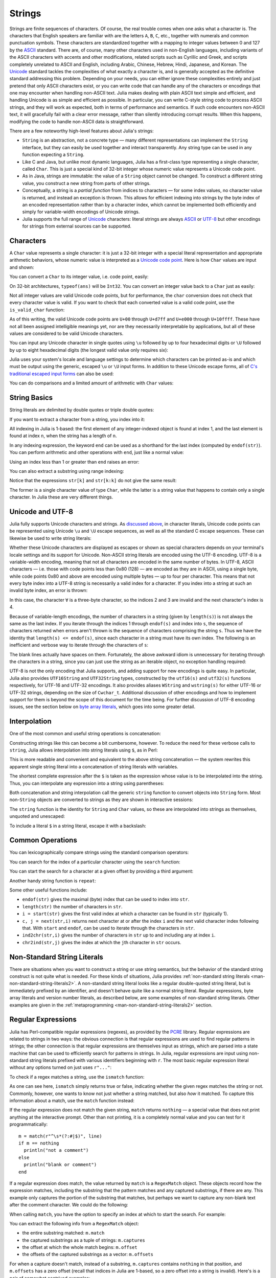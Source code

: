 .. _man-strings:

*********
 Strings
*********

Strings are finite sequences of characters. Of course, the real trouble
comes when one asks what a character is. The characters that English
speakers are familiar with are the letters ``A``, ``B``, ``C``, etc.,
together with numerals and common punctuation symbols. These characters
are standardized together with a mapping to integer values between 0 and
127 by the `ASCII <http://en.wikipedia.org/wiki/ASCII>`_ standard. There
are, of course, many other characters used in non-English languages,
including variants of the ASCII characters with accents and other
modifications, related scripts such as Cyrillic and Greek, and scripts
completely unrelated to ASCII and English, including Arabic, Chinese,
Hebrew, Hindi, Japanese, and Korean. The
`Unicode <http://en.wikipedia.org/wiki/Unicode>`_ standard tackles the
complexities of what exactly a character is, and is generally accepted
as the definitive standard addressing this problem. Depending on your
needs, you can either ignore these complexities entirely and just
pretend that only ASCII characters exist, or you can write code that can
handle any of the characters or encodings that one may encounter when
handling non-ASCII text. Julia makes dealing with plain ASCII text
simple and efficient, and handling Unicode is as simple and efficient as
possible. In particular, you can write C-style string code to process
ASCII strings, and they will work as expected, both in terms of
performance and semantics. If such code encounters non-ASCII text, it
will gracefully fail with a clear error message, rather than silently
introducing corrupt results. When this happens, modifying the code to
handle non-ASCII data is straightforward.

There are a few noteworthy high-level features about Julia's strings:

-  ``String`` is an abstraction, not a concrete type — many different
   representations can implement the ``String`` interface, but they can
   easily be used together and interact transparently. Any string type
   can be used in any function expecting a ``String``.
-  Like C and Java, but unlike most dynamic languages, Julia has a
   first-class type representing a single character, called ``Char``.
   This is just a special kind of 32-bit integer whose numeric value
   represents a Unicode code point.
-  As in Java, strings are immutable: the value of a ``String`` object
   cannot be changed. To construct a different string value, you
   construct a new string from parts of other strings.
-  Conceptually, a string is a *partial function* from indices to
   characters — for some index values, no character value is returned,
   and instead an exception is thrown. This allows for efficient
   indexing into strings by the byte index of an encoded representation
   rather than by a character index, which cannot be implemented both
   efficiently and simply for variable-width encodings of Unicode
   strings.
-  Julia supports the full range of
   `Unicode <http://en.wikipedia.org/wiki/Unicode>`_ characters: literal
   strings are always `ASCII <http://en.wikipedia.org/wiki/ASCII>`_ or
   `UTF-8 <http://en.wikipedia.org/wiki/UTF-8>`_ but other encodings for
   strings from external sources can be supported.

.. _man-characters:

Characters
----------

A ``Char`` value represents a single character: it is just a 32-bit
integer with a special literal representation and appropriate arithmetic
behaviors, whose numeric value is interpreted as a `Unicode code
point <http://en.wikipedia.org/wiki/Code_point>`_. Here is how ``Char``
values are input and shown:

.. doctest::

    julia> 'x'
    'x'

    julia> typeof(ans)
    Char

You can convert a ``Char`` to its integer value, i.e. code point,
easily:

.. doctest::

    julia> int('x')
    120

    julia> typeof(ans)
    Int64

On 32-bit architectures, ``typeof(ans)`` will be ``Int32``. You can
convert an integer value back to a ``Char`` just as easily:

.. doctest::

    julia> char(120)
    'x'

Not all integer values are valid Unicode code points, but for
performance, the ``char`` conversion does not check that every character
value is valid. If you want to check that each converted value is a
valid code point, use the ``is_valid_char`` function:

.. doctest::

    julia> char(0x110000)
    '\U110000'

    julia> is_valid_char(0x110000)
    false

As of this writing, the valid Unicode code points are ``U+00`` through
``U+d7ff`` and ``U+e000`` through ``U+10ffff``. These have not all been
assigned intelligible meanings yet, nor are they necessarily
interpretable by applications, but all of these values are considered to
be valid Unicode characters.

You can input any Unicode character in single quotes using ``\u``
followed by up to four hexadecimal digits or ``\U`` followed by up to
eight hexadecimal digits (the longest valid value only requires six):

.. doctest::

    julia> '\u0'
    '\0'

    julia> '\u78'
    'x'

    julia> '\u2200'
    '∀'

    julia> '\U10ffff'
    '\U10ffff'

Julia uses your system's locale and language settings to determine which
characters can be printed as-is and which must be output using the
generic, escaped ``\u`` or ``\U`` input forms. In addition to these
Unicode escape forms, all of `C's traditional escaped input
forms <http://en.wikipedia.org/wiki/C_syntax#Backslash_escapes>`_ can
also be used:

.. doctest::

    julia> int('\0')
    0

    julia> int('\t')
    9

    julia> int('\n')
    10

    julia> int('\e')
    27

    julia> int('\x7f')
    127

    julia> int('\177')
    127

    julia> int('\xff')
    255

You can do comparisons and a limited amount of arithmetic with
``Char`` values:

.. doctest::

    julia> 'A' < 'a'
    true

    julia> 'A' <= 'a' <= 'Z'
    false

    julia> 'A' <= 'X' <= 'Z'
    true

    julia> 'x' - 'a'
    23

    julia> 'A' + 1
    'B'

String Basics
-------------

String literals are delimited by double quotes or triple double quotes:

.. doctest::

    julia> str = "Hello, world.\n"
    "Hello, world.\n"

    julia> """Contains "quote" characters"""
    "Contains \"quote\" characters"

If you want to extract a character from a string, you index into it:

.. doctest::

    julia> str[1]
    'H'

    julia> str[6]
    ','

    julia> str[end]
    '\n'

All indexing in Julia is 1-based: the first element of any
integer-indexed object is found at index 1, and the last
element is found at index ``n``, when the string has
a length of ``n``.

In any indexing expression, the keyword ``end`` can be used as a
shorthand for the last index (computed by ``endof(str)``).
You can perform arithmetic and other operations with ``end``, just like
a normal value:

.. doctest::

    julia> str[end-1]
    '.'

    julia> str[end/2]
    ' '

    julia> str[end/3]
    ERROR: InexactError()
     in getindex at string.jl:59

    julia> str[end/4]
    ERROR: InexactError()
     in getindex at string.jl:59

Using an index less than 1 or greater than ``end`` raises an error:

.. doctest::

    julia> str[0]
    ERROR: BoundsError()

    julia> str[end+1]
    ERROR: BoundsError()

You can also extract a substring using range indexing:

.. doctest::

    julia> str[4:9]
    "lo, wo"

Notice that the expressions ``str[k]`` and ``str[k:k]`` do not give the same result:

.. doctest::

    julia> str[6]
    ','

    julia> str[6:6]
    ","

The former is a single character value of type ``Char``, while the
latter is a string value that happens to contain only a single
character. In Julia these are very different things.

Unicode and UTF-8
-----------------

Julia fully supports Unicode characters and strings. As `discussed
above <#characters>`_, in character literals, Unicode code points can be
represented using Unicode ``\u`` and ``\U`` escape sequences, as well as
all the standard C escape sequences. These can likewise be used to write
string literals:

.. doctest::

    julia> s = "\u2200 x \u2203 y"
    "∀ x ∃ y"

Whether these Unicode characters are displayed as escapes or shown as
special characters depends on your terminal's locale settings and its
support for Unicode. Non-ASCII string literals are encoded using the
UTF-8 encoding. UTF-8 is a variable-width encoding, meaning that not all
characters are encoded in the same number of bytes. In UTF-8, ASCII
characters — i.e. those with code points less than 0x80 (128) — are
encoded as they are in ASCII, using a single byte, while code points
0x80 and above are encoded using multiple bytes — up to four per
character. This means that not every byte index into a UTF-8 string is
necessarily a valid index for a character. If you index into a string at
such an invalid byte index, an error is thrown:

.. doctest::

    julia> s[1]
    '∀'

    julia> s[2]
    ERROR: invalid UTF-8 character index
     in next at ./utf8.jl:68
     in getindex at string.jl:57

    julia> s[3]
    ERROR: invalid UTF-8 character index
     in next at ./utf8.jl:68
     in getindex at string.jl:57

    julia> s[4]
    ' '

In this case, the character ``∀`` is a three-byte character, so the
indices 2 and 3 are invalid and the next character's index is 4.

Because of variable-length encodings, the number of characters in a
string (given by ``length(s)``) is not always the same as the last index.
If you iterate through the indices 1 through ``endof(s)`` and index
into ``s``, the sequence of characters returned when errors aren't
thrown is the sequence of characters comprising the string ``s``.
Thus we have the identity that ``length(s) <= endof(s)``, since each
character in a string must have its own index. The following is an
inefficient and verbose way to iterate through the characters of ``s``:

.. doctest::

    julia> for i = 1:endof(s)
             try
               println(s[i])
             catch
               # ignore the index error
             end
           end
    ∀
    <BLANKLINE>
    x
    <BLANKLINE>
    ∃
    <BLANKLINE>
    y

The blank lines actually have spaces on them. Fortunately, the above
awkward idiom is unnecessary for iterating through the characters in a
string, since you can just use the string as an iterable object, no
exception handling required:

.. doctest::

    julia> for c in s
             println(c)
           end
    ∀
    <BLANKLINE>
    x
    <BLANKLINE>
    ∃
    <BLANKLINE>
    y

UTF-8 is not the only encoding that Julia supports, and adding support
for new encodings is quite easy.  In particular, Julia also provides
``UTF16String`` and ``UTF32String`` types, constructed by the
``utf16(s)`` and ``utf32(s)`` functions respectively, for UTF-16 and
UTF-32 encodings.  It also provides aliases ``WString`` and
``wstring(s)`` for either UTF-16 or UTF-32 strings, depending on the
size of ``Cwchar_t``. Additional discussion of other encodings and how to
implement support for them is beyond the scope of this document for
the time being. For further discussion of UTF-8 encoding issues, see
the section below on `byte array literals <#Byte+Array+Literals>`_,
which goes into some greater detail.

.. _man-string-interpolation:

Interpolation
-------------

One of the most common and useful string operations is concatenation:

.. doctest::

    julia> greet = "Hello"
    "Hello"

    julia> whom = "world"
    "world"

    julia> string(greet, ", ", whom, ".\n")
    "Hello, world.\n"

Constructing strings like this can become a bit cumbersome, however. To
reduce the need for these verbose calls to ``string``, Julia allows
interpolation into string literals using ``$``, as in Perl:

.. doctest::

    julia> "$greet, $whom.\n"
    "Hello, world.\n"

This is more readable and convenient and equivalent to the above string
concatenation — the system rewrites this apparent single string literal
into a concatenation of string literals with variables.

The shortest complete expression after the ``$`` is taken as the
expression whose value is to be interpolated into the string. Thus, you
can interpolate any expression into a string using parentheses:

.. doctest::

    julia> "1 + 2 = $(1 + 2)"
    "1 + 2 = 3"

Both concatenation and string interpolation call the generic ``string``
function to convert objects into ``String`` form. Most non-``String``
objects are converted to strings as they are shown in interactive
sessions:

.. doctest::

    julia> v = [1,2,3]
    3-element Array{Int64,1}:
     1
     2
     3

    julia> "v: $v"
    "v: [1,2,3]"

The ``string`` function is the identity for ``String`` and ``Char``
values, so these are interpolated into strings as themselves, unquoted
and unescaped:

.. doctest::

    julia> c = 'x'
    'x'

    julia> "hi, $c"
    "hi, x"

To include a literal ``$`` in a string literal, escape it with a
backslash:

.. doctest::

    julia> print("I have \$100 in my account.\n")
    I have $100 in my account.

Common Operations
-----------------

You can lexicographically compare strings using the standard comparison
operators:

.. doctest::

    julia> "abracadabra" < "xylophone"
    true

    julia> "abracadabra" == "xylophone"
    false

    julia> "Hello, world." != "Goodbye, world."
    true

    julia> "1 + 2 = 3" == "1 + 2 = $(1 + 2)"
    true

You can search for the index of a particular character using the
``search`` function:

.. doctest::

    julia> search("xylophone", 'x')
    1

    julia> search("xylophone", 'p')
    5

    julia> search("xylophone", 'z')
    0

You can start the search for a character at a given offset by providing
a third argument:

.. doctest::

    julia> search("xylophone", 'o')
    4

    julia> search("xylophone", 'o', 5)
    7

    julia> search("xylophone", 'o', 8)
    0

Another handy string function is ``repeat``:

.. doctest::

    julia> repeat(".:Z:.", 10)
    ".:Z:..:Z:..:Z:..:Z:..:Z:..:Z:..:Z:..:Z:..:Z:..:Z:."

Some other useful functions include:

-  ``endof(str)`` gives the maximal (byte) index that can be used to
   index into ``str``.
-  ``length(str)`` the number of characters in ``str``.
-  ``i = start(str)`` gives the first valid index at which a character
   can be found in ``str`` (typically 1).
-  ``c, j = next(str,i)`` returns next character at or after the index
   ``i`` and the next valid character index following that. With
   ``start`` and ``endof``, can be used to iterate through the
   characters in ``str``.
-  ``ind2chr(str,i)`` gives the number of characters in ``str`` up to
   and including any at index ``i``.
-  ``chr2ind(str,j)`` gives the index at which the ``j``\ th character
   in ``str`` occurs.

.. _man-non-standard-string-literals:

Non-Standard String Literals
----------------------------

There are situations when you want to construct a string or use string
semantics, but the behavior of the standard string construct is not
quite what is needed. For these kinds of situations, Julia provides
:ref:`non-standard string literals <man-non-standard-string-literals2>`.
A non-standard string literal looks like
a regular double-quoted string literal, but is immediately prefixed by
an identifier, and doesn't behave quite like a normal string literal. Regular
expressions, byte array literals and version number literals, as described
below, are some examples of non-standard string literals. Other examples are
given in the :ref:`metaprogramming <man-non-standard-string-literals2>`
section.

Regular Expressions
-------------------

Julia has Perl-compatible regular expressions (regexes), as provided by
the `PCRE <http://www.pcre.org/>`_ library. Regular expressions are
related to strings in two ways: the obvious connection is that regular
expressions are used to find regular patterns in strings; the other
connection is that regular expressions are themselves input as strings,
which are parsed into a state machine that can be used to efficiently
search for patterns in strings. In Julia, regular expressions are input
using non-standard string literals prefixed with various identifiers
beginning with ``r``. The most basic regular expression literal without
any options turned on just uses ``r"..."``:

.. doctest::

    julia> r"^\s*(?:#|$)"
    r"^\s*(?:#|$)"

    julia> typeof(ans)
    Regex (constructor with 3 methods)

To check if a regex matches a string, use the ``ismatch`` function:

.. doctest::

    julia> ismatch(r"^\s*(?:#|$)", "not a comment")
    false

    julia> ismatch(r"^\s*(?:#|$)", "# a comment")
    true

As one can see here, ``ismatch`` simply returns true or false,
indicating whether the given regex matches the string or not. Commonly,
however, one wants to know not just whether a string matched, but also
*how* it matched. To capture this information about a match, use the
``match`` function instead:

.. doctest::

    julia> match(r"^\s*(?:#|$)", "not a comment")

    julia> match(r"^\s*(?:#|$)", "# a comment")
    RegexMatch("#")

If the regular expression does not match the given string, ``match``
returns ``nothing`` — a special value that does not print anything at
the interactive prompt. Other than not printing, it is a completely
normal value and you can test for it programmatically::

    m = match(r"^\s*(?:#|$)", line)
    if m == nothing
      println("not a comment")
    else
      println("blank or comment")
    end

If a regular expression does match, the value returned by ``match`` is a
``RegexMatch`` object. These objects record how the expression matches,
including the substring that the pattern matches and any captured
substrings, if there are any. This example only captures the portion of
the substring that matches, but perhaps we want to capture any non-blank
text after the comment character. We could do the following:

.. doctest::

    julia> m = match(r"^\s*(?:#\s*(.*?)\s*$|$)", "# a comment ")
    RegexMatch("# a comment ", 1="a comment")

When calling ``match``, you have the option to specify an index at
which to start the search. For example:

.. doctest::

   julia> m = match(r"[0-9]","aaaa1aaaa2aaaa3",1)
   RegexMatch("1")

   julia> m = match(r"[0-9]","aaaa1aaaa2aaaa3",6)
   RegexMatch("2")

   julia> m = match(r"[0-9]","aaaa1aaaa2aaaa3",11)
   RegexMatch("3")

You can extract the following info from a ``RegexMatch`` object:

-  the entire substring matched: ``m.match``
-  the captured substrings as a tuple of strings: ``m.captures``
-  the offset at which the whole match begins: ``m.offset``
-  the offsets of the captured substrings as a vector: ``m.offsets``

For when a capture doesn't match, instead of a substring, ``m.captures``
contains ``nothing`` in that position, and ``m.offsets`` has a zero
offset (recall that indices in Julia are 1-based, so a zero offset into
a string is invalid). Here's is a pair of somewhat contrived examples:

.. doctest::

    julia> m = match(r"(a|b)(c)?(d)", "acd")
    RegexMatch("acd", 1="a", 2="c", 3="d")

    julia> m.match
    "acd"

    julia> m.captures
    3-element Array{Union(SubString{UTF8String},Nothing),1}:
     "a"
     "c"
     "d"

    julia> m.offset
    1

    julia> m.offsets
    3-element Array{Int64,1}:
     1
     2
     3

    julia> m = match(r"(a|b)(c)?(d)", "ad")
    RegexMatch("ad", 1="a", 2=nothing, 3="d")

    julia> m.match
    "ad"

    julia> m.captures
    3-element Array{Union(SubString{UTF8String},Nothing),1}:
     "a"
     nothing
     "d"

    julia> m.offset
    1

    julia> m.offsets
    3-element Array{Int64,1}:
     1
     0
     2

It is convenient to have captures returned as a tuple so that one can
use tuple destructuring syntax to bind them to local variables:

.. doctest::

    julia> first, second, third = m.captures; first
    "a"

You can modify the behavior of regular expressions by some combination
of the flags ``i``, ``m``, ``s``, and ``x`` after the closing double
quote mark. These flags have the same meaning as they do in Perl, as
explained in this excerpt from the `perlre
manpage <http://perldoc.perl.org/perlre.html#Modifiers>`_::

    i   Do case-insensitive pattern matching.

        If locale matching rules are in effect, the case map is taken
        from the current locale for code points less than 255, and
        from Unicode rules for larger code points. However, matches
        that would cross the Unicode rules/non-Unicode rules boundary
        (ords 255/256) will not succeed.

    m   Treat string as multiple lines.  That is, change "^" and "$"
        from matching the start or end of the string to matching the
        start or end of any line anywhere within the string.

    s   Treat string as single line.  That is, change "." to match any
        character whatsoever, even a newline, which normally it would
        not match.

        Used together, as r""ms, they let the "." match any character
        whatsoever, while still allowing "^" and "$" to match,
        respectively, just after and just before newlines within the
        string.

    x   Tells the regular expression parser to ignore most whitespace
        that is neither backslashed nor within a character class. You
        can use this to break up your regular expression into
        (slightly) more readable parts. The '#' character is also
        treated as a metacharacter introducing a comment, just as in
        ordinary code.

For example, the following regex has all three flags turned on:

.. doctest::

    julia> r"a+.*b+.*?d$"ism
    r"a+.*b+.*?d$"ims

    julia> match(r"a+.*b+.*?d$"ism, "Goodbye,\nOh, angry,\nBad world\n")
    RegexMatch("angry,\nBad world")

Triple-quoted regex strings, of the form ``r"""..."""``, are also
supported (and may be convenient for regular expressions containing
quotation marks or newlines).

Byte Array Literals
-------------------

Another useful non-standard string literal is the byte-array string
literal: ``b"..."``. This form lets you use string notation to express
literal byte arrays — i.e. arrays of ``Uint8`` values. The convention is
that non-standard literals with uppercase prefixes produce actual string
objects, while those with lowercase prefixes produce non-string objects
like byte arrays or compiled regular expressions. The rules for byte
array literals are the following:

-  ASCII characters and ASCII escapes produce a single byte.
-  ``\x`` and octal escape sequences produce the *byte* corresponding to
   the escape value.
-  Unicode escape sequences produce a sequence of bytes encoding that
   code point in UTF-8.

There is some overlap between these rules since the behavior of ``\x``
and octal escapes less than 0x80 (128) are covered by both of the first
two rules, but here these rules agree. Together, these rules allow one
to easily use ASCII characters, arbitrary byte values, and UTF-8
sequences to produce arrays of bytes. Here is an example using all
three:

.. doctest::

    julia> b"DATA\xff\u2200"
    8-element Array{Uint8,1}:
     0x44
     0x41
     0x54
     0x41
     0xff
     0xe2
     0x88
     0x80

The ASCII string "DATA" corresponds to the bytes 68, 65, 84, 65.
``\xff`` produces the single byte 255. The Unicode escape ``\u2200`` is
encoded in UTF-8 as the three bytes 226, 136, 128. Note that the
resulting byte array does not correspond to a valid UTF-8 string — if
you try to use this as a regular string literal, you will get a syntax
error:

.. doctest::

    julia> "DATA\xff\u2200"
    ERROR: syntax: invalid UTF-8 sequence

Also observe the significant distinction between ``\xff`` and ``\uff``:
the former escape sequence encodes the *byte 255*, whereas the latter
escape sequence represents the *code point 255*, which is encoded as two
bytes in UTF-8:

.. doctest::

    julia> b"\xff"
    1-element Array{Uint8,1}:
     0xff

    julia> b"\uff"
    2-element Array{Uint8,1}:
     0xc3
     0xbf

In character literals, this distinction is glossed over and ``\xff`` is
allowed to represent the code point 255, because characters *always*
represent code points. In strings, however, ``\x`` escapes always
represent bytes, not code points, whereas ``\u`` and ``\U`` escapes
always represent code points, which are encoded in one or more bytes.
For code points less than ``\u80``, it happens that the UTF-8
encoding of each code point is just the single byte produced by the
corresponding ``\x`` escape, so the distinction can safely be ignored.
For the escapes ``\x80`` through ``\xff`` as compared to ``\u80``
through ``\uff``, however, there is a major difference: the former
escapes all encode single bytes, which — unless followed by very
specific continuation bytes — do not form valid UTF-8 data, whereas the
latter escapes all represent Unicode code points with two-byte
encodings.

If this is all extremely confusing, try reading `"The Absolute Minimum
Every Software Developer Absolutely, Positively Must Know About Unicode
and Character
Sets" <http://www.joelonsoftware.com/articles/Unicode.html>`_. It's an
excellent introduction to Unicode and UTF-8, and may help alleviate some
confusion regarding the matter.

.. _man-version-number-literals:

Version Number Literals
-----------------------

Version numbers can easily be expressed with non-standard string literals of
the form ``v"..."``. Version number literals create ``VersionNumber`` objects
which follow the specifications of `semantic versioning <http://semver.org>`_,
and therefore are composed of major, minor and patch numeric values, followed
by pre-release and build alpha-numeric annotations. For example,
``v"0.2.1-rc1+win64"`` is broken into major version ``0``, minor version ``2``,
patch version ``1``, pre-release ``rc1`` and build ``win64``. When entering a
version literal, everything except the major version number is optional,
therefore e.g.  ``v"0.2"`` is equivalent to ``v"0.2.0"`` (with empty
pre-release/build annotations), ``v"2"`` is equivalent to ``v"2.0.0"``, and so
on.

``VersionNumber`` objects are mostly useful to easily and correctly compare two
(or more) versions. For example, the constant ``VERSION`` holds Julia version
number as a ``VersionNumber`` object, and therefore one can define some
version-specific behaviour using simple statements as::

    if v"0.2" <= VERSION < v"0.3-"
        # do something specific to 0.2 release series
    end

Note that in the above example the non-standard version number ``v"0.3-"`` is
used, with a trailing ``-``: this notation is a Julia extension of the
standard, and it's used to indicate a version which is lower than any ``0.3``
release, including all of its pre-releases. So in the above example the code
would only run with stable ``0.2`` versions, and exclude such versions as
``v"0.3.0-rc1"``. In order to also allow for unstable (i.e. pre-release)
``0.2`` versions, the lower bound check should be modified like this: ``v"0.2-"
<= VERSION``.

Another non-standard version specification extension allows to use a trailing
``+`` to express an upper limit on build versions, e.g.  ``VERSION >
"v"0.2-rc1+"`` can be used to mean any version above ``0.2-rc1`` and any of its
builds: it will return ``false`` for version ``v"0.2-rc1+win64"`` and ``true``
for ``v"0.2-rc2"``.

It is good practice to use such special versions in comparisons (particularly,
the trailing ``-`` should always be used on upper bounds unless there's a good
reason not to), but they must not be used as the actual version number of
anything, as they are illegal in the semantic versioning scheme.

Besides being used for the ``VERSION`` constant, ``VersionNumber`` objects are
widely used in the ``Pkg`` module, to specify packages versions and their
dependencies.
